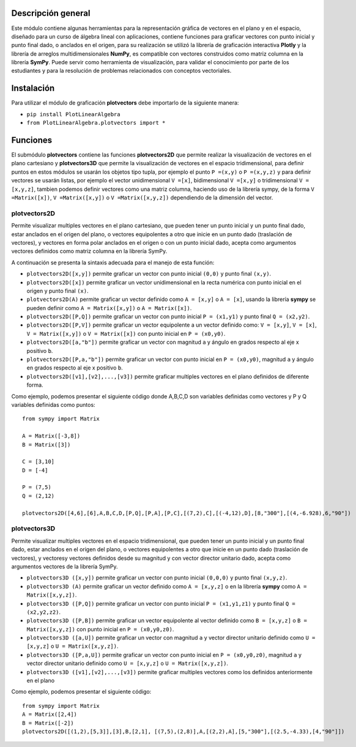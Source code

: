 Descripción general
-------

Este módulo contiene algunas herramientas para la representación gráfica de vectores en el plano y en el espacio, diseñado para un curso de álgebra lineal con aplicaciones, contiene funciones para graficar vectores con punto inicial y punto final dado, o anclados en el origen, para su realización se utilizó la librería de graficación interactiva **Plotly** y la librería de arreglos multidimensionales **NumPy**, es compatible con vectores construidos como matriz columna en la librería **SymPy**. Puede servir como herramienta de visualización, para validar el conocimiento por parte de los estudiantes y para la resolución de problemas relacionados con conceptos vectoriales.

Instalación
-------

Para utilizar el módulo de graficación **plotvectors** debe importarlo de la siguiente manera:



*    ``pip install PlotLinearAlgebra``
*   ``from PlotLinearAlgebra.plotvectors import *``

Funciones
-------

El submódulo **plotvectors** contiene las funciones **plotvectors2D** que permite realizar la visualización de vectores en el plano cartesiano y **plotvectors3D** que permite la visualización de vectores en el espacio tridimensional, para definir puntos en estos módulos se usarán los objetos tipo tupla, por ejemplo el punto ``P =(x,y)`` o ``P =(x,y,z)`` y para definir vectores se usarán listas, por ejemplo el vector unidimensional ``V =[x]``, bidimensional ``V =[x,y]`` o tridimensional ``V =[x,y,z]``,  tambien podemos definir vectores como una matriz columna, haciendo uso de la librería sympy, de la forma ``V =Matrix([x])``, ``V =Matrix([x,y])`` o ``V =Matrix([x,y,z])`` dependiendo de la dimensión del vector.

plotvectors2D
~~~~~~~~~~
Permite visualizar multiples vectores en el plano cartesiano, que pueden tener un punto inicial y un punto final dado, estar anclados en el origen del plano, o vectores equipolentes a otro que inicie en un punto dado (traslación de vectores), y vectores en forma polar anclados en el origen o con un punto inicial dado, acepta como argumentos vectores definidos como matriz columna en la librería SymPy.

A continuación  se presenta la sintaxis adecuada para el manejo de esta función:

*   ``plotvectors2D([x,y])`` permite graficar un vector con punto inicial ``(0,0)`` y punto final ``(x,y)``.
*   ``plotvectors2D([x])`` permite graficar un vector unidimensional en la recta numérica con punto inicial  en el origen y punto final ``(x)``.
*   ``plotvectors2D(A)`` permite graficar un vector definido como ``A = [x,y]`` o  ``A = [x]``, usando la librería **sympy** se pueden definir como ``A = Matrix([x,y])`` o ``A = Matrix([x])``.
*   ``plotvectors2D([P,Q])`` permite graficar un vector con punto inicial ``P = (x1,y1)`` y punto final ``Q = (x2,y2)``.
*   ``plotvectors2D([P,V])`` permite graficar un vector equipolente a un vector definido como: ``V = [x,y]``, ``V = [x]``, ``V = Matrix([x,y])`` o ``V = Matrix([x])`` con punto inicial en ``P = (x0,y0)``.
*   ``plotvectors2D([a,"b"])`` permite graficar un vector con magnitud ``a`` y ángulo en grados respecto al eje x positivo ``b``.
*   ``plotvectors2D([P,a,"b"])`` permite graficar un vector con punto inicial en ``P = (x0,y0)``, magnitud ``a`` y ángulo en grados respecto al eje x positivo ``b``.
*   ``plotvectors2D([v1],[v2],...,[v3])`` permite graficar multiples vectores en el plano definidos de diferente forma.

Como ejemplo, podemos presentar el siguiente código donde A,B,C,D son variables definidas como vectores y P y Q variables definidas como puntos: ::
   
   from sympy import Matrix
   
   A = Matrix([-3,8])
   B = Matrix([3])

   C = [3,10]
   D = [-4]
   
   P = (7,5)
   Q = (2,12)

   plotvectors2D([4,6],[6],A,B,C,D,[P,Q],[P,A],[P,C],[(7,2),C],[(-4,12),D],[8,"300"],[(4,-6.928),6,"90"])
.. code-block:: rst


plotvectors3D
~~~~~~~~~~
Permite visualizar multiples vectores en el espacio tridimensional, que pueden tener un punto inicial y un punto final dado, estar anclados en el origen del plano, o vectores equipolentes a otro que inicie en un punto dado (traslación de vectores), y vectoresy vectores definidos desde su magnitud y con vector director unitario dado, acepta como argumentos vectores de la librería SymPy.

*   ``plotvectors3D ([x,y])`` permite graficar un vector con punto inicial ``(0,0,0)`` y punto final ``(x,y,z)``.
*   ``plotvectors3D (A)`` permite graficar un vector definido como ``A = [x,y,z]`` o en la librería **sympy** como ``A = Matrix([x,y,z])``.
*   ``plotvectors3D ([P,Q])`` permite graficar un vector con punto inicial ``P = (x1,y1,z1)`` y punto final ``Q = (x2,y2,z2)``.
*   ``plotvectors3D ([P,B])`` permite graficar un vector equipolente al vector  definido como ``B = [x,y,z]`` o  ``B = Matrix([x,y,z])`` con punto inicial en ``P = (x0,y0,z0)``.
*   ``plotvectors3D ([a,U])`` permite graficar un vector con magnitud ``a`` y vector director unitario definido como ``U = [x,y,z]`` o ``U = Matrix([x,y,z])``.
*   ``plotvectors3D ([P,a,U])`` permite graficar un vector con punto inicial en ``P = (x0,y0,z0)``, magnitud ``a`` y vector director unitario definido como ``U = [x,y,z]`` o ``U = Matrix([x,y,z])``.
*   ``plotvectors3D ([v1],[v2],...,[v3])`` permite graficar multiples vectores como los definidos anteriormente en el plano

Como ejemplo, podemos presentar el siguiente código::
   
   
   from sympy import Matrix 
   A = Matrix([2,4])
   B = Matrix([-2])
   plotvectors2D([(1,2),[5,3]],[3],B,[2,1], [(7,5),(2,8)],A,[(2,2),A],[5,"300"],[(2.5,-4.33),[4,"90"]])
.. code-block:: rst
   
   

 



